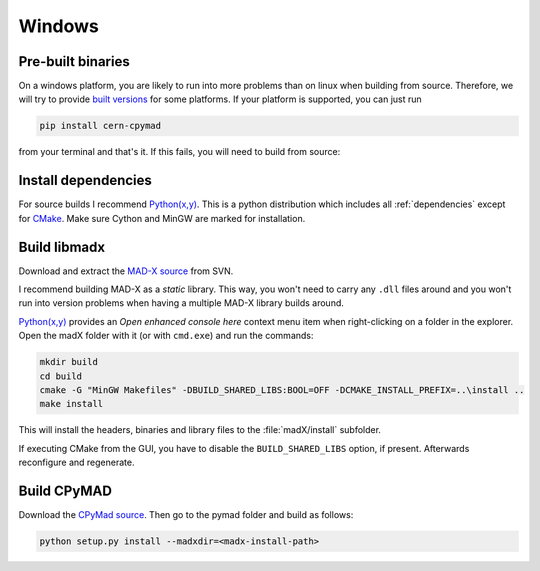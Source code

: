 Windows
-------

Pre-built binaries
~~~~~~~~~~~~~~~~~~

On a windows platform, you are likely to run into more problems than on
linux when building from source. Therefore, we will try to provide `built
versions`_ for some platforms. If your platform is supported, you can just
run

.. code-block:: bat

    pip install cern-cpymad

from your terminal and that's it. If this fails, you will need to build
from source:


Install dependencies
~~~~~~~~~~~~~~~~~~~~

For source builds I recommend `Python(x,y)`_. This is a python distribution
which includes all :ref:`dependencies` except for CMake_. Make sure Cython
and MinGW are marked for installation.

.. _CMake: http://www.cmake.org/


Build libmadx
~~~~~~~~~~~~~

Download and extract the `MAD-X source`_ from SVN.

I recommend building MAD-X as a *static* library. This way, you won't
need to carry any ``.dll`` files around and you won't run into version
problems when having a multiple MAD-X library builds around.

`Python(x,y)`_ provides an *Open enhanced console here* context menu item
when right-clicking on a folder in the explorer. Open the madX folder with
it (or with ``cmd.exe``) and run the commands:

.. code-block:: bat

    mkdir build
    cd build
    cmake -G "MinGW Makefiles" -DBUILD_SHARED_LIBS:BOOL=OFF -DCMAKE_INSTALL_PREFIX=..\install ..
    make install

This will install the headers, binaries and library files to the
:file:`madX/install` subfolder.

If executing CMake from the GUI, you have to disable the
``BUILD_SHARED_LIBS`` option, if present. Afterwards reconfigure and
regenerate.


Build CPyMAD
~~~~~~~~~~~~

Download the `CPyMad source`_. Then go to the pymad folder and build as
follows:

.. code-block:: bat

    python setup.py install --madxdir=<madx-install-path>


.. _built versions: https://pypi.python.org/pypi/cern-cpymad/0.7
.. _MAD-X source: http://svnweb.cern.ch/world/wsvn/madx/trunk/madX/?op=dl&rev=0&isdir=1
.. _CPyMAD source: https://github.com/pymad/cpymad/zipball/master
.. _Python(x,y): https://code.google.com/p/pythonxy/
